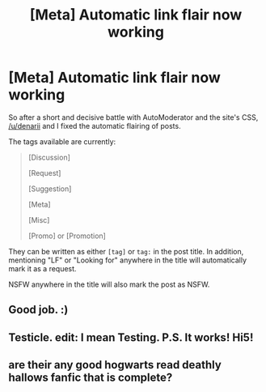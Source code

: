 #+TITLE: [Meta] Automatic link flair now working

* [Meta] Automatic link flair now working
:PROPERTIES:
:Score: 13
:DateUnix: 1440179898.0
:DateShort: 2015-Aug-21
:FlairText: Meta
:END:
So after a short and decisive battle with AutoModerator and the site's CSS, [[/u/denarii]] and I fixed the automatic flairing of posts.

The tags available are currently:

#+begin_quote
  [Discussion]

  [Request]

  [Suggestion]

  [Meta]

  [Misc]

  [Promo] or [Promotion]
#+end_quote

They can be written as either =[tag]= or =tag:= in the post title. In addition, mentioning "LF" or "Looking for" anywhere in the title will automatically mark it as a request.

NSFW anywhere in the title will also mark the post as NSFW.


** Good job. :)
:PROPERTIES:
:Author: Nemrodd
:Score: 2
:DateUnix: 1440183360.0
:DateShort: 2015-Aug-21
:END:


** Testicle. edit: I mean Testing. P.S. It works! Hi5!
:PROPERTIES:
:Author: bloopenstein
:Score: 2
:DateUnix: 1440218093.0
:DateShort: 2015-Aug-22
:END:


** are their any good hogwarts read deathly hallows fanfic that is complete?
:PROPERTIES:
:Author: calz234
:Score: 1
:DateUnix: 1451594377.0
:DateShort: 2016-Jan-01
:END:
